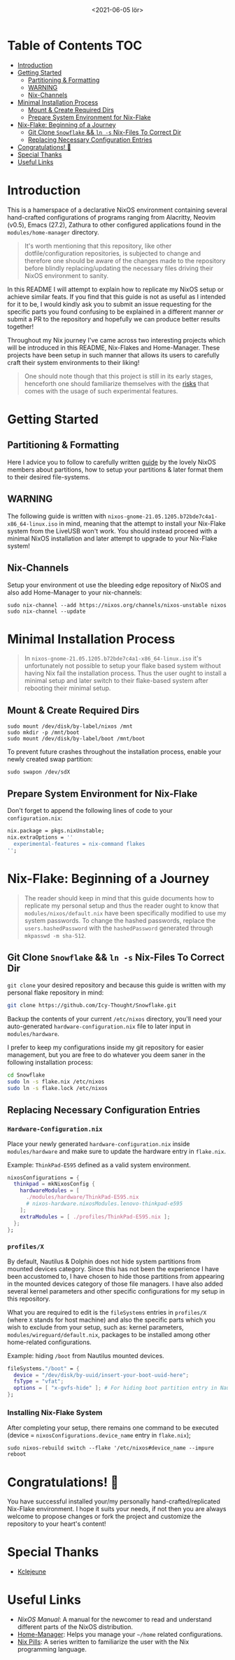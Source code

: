 #+TITLE: [[./src/NixOS_logo.svg]]
#+DATE: <2021-06-05 lör>

* Table of Contents :TOC:
- [[#introduction][Introduction]]
- [[#getting-started][Getting Started]]
  - [[#partitioning--formatting][Partitioning & Formatting]]
  - [[#warning][WARNING]]
  - [[#nix-channels][Nix-Channels]]
- [[#minimal-installation-process][Minimal Installation Process]]
  - [[#mount--create-required-dirs][Mount & Create Required Dirs]]
  - [[#prepare-system-environment-for-nix-flake][Prepare System Environment for Nix-Flake]]
- [[#nix-flake-beginning-of-a-journey][Nix-Flake: Beginning of a Journey]]
  - [[#git-clone-snowflake--ln--s-nix-files-to-correct-dir][Git Clone ~Snowflake~ && ~ln -s~ Nix-Files To Correct Dir]]
  - [[#replacing-necessary-configuration-entries][Replacing Necessary Configuration Entries]]
- [[#congratulations-][Congratulations! 🎉]]
- [[#special-thanks][Special Thanks]]
- [[#useful-links][Useful Links]]

* Introduction
[[./src/desktop.png]]

This is a hamerspace of a declarative NixOS environment containing several hand-crafted configurations of programs ranging from Alacritty, Neovim (v0.5), Emacs (27.2), Zathura to other configured applications found in the =modules/home-manager= directory.

#+begin_quote
It's worth mentioning that this repository, like other dotfile/configuration repositories, is subjected to change and therefore one should be aware of the changes made to the repository before blindly replacing/updating the necessary files driving their NixOS environment to sanity.
#+end_quote

In this README I will attempt to explain how to replicate my NixOS setup or achieve similar feats. If you find that this guide is not as useful as I intended for it to be, I would kindly ask you to submit an issue requesting for the specific parts you found confusing to be explained in a different manner /or/ submit a PR to the repository and hopefully we can produce better results together!

Throughout my Nix journey I've came across two interesting projects which will be introduced in this README, Nix-Flakes and Home-Manager. These projects have been setup in such manner that allows its users to carefully craft their system environments to their liking!

#+begin_quote
One should note though that this project is still in its early stages, henceforth one should familiarize themselves with the [[https://github.com/nix-community/home-manager#words-of-warning][risks]] that comes with the usage of such experimental features.
#+end_quote

* Getting Started
** Partitioning & Formatting
Here I advice you to follow to carefully written [[https://nixos.org/manual/nixos/stable/#sec-installation-partitioning][guide]] by the lovely NixOS members about partitions, how to setup your partitions & later format them to their desired file-systems.

** WARNING
The following guide is written with =nixos-gnome-21.05.1205.b72bde7c4a1-x86_64-linux.iso= in mind, meaning that the attempt to install your Nix-Flake system from the LiveUSB won't work. You should instead proceed with a minimal NixOS installation and later attempt to upgrade to your Nix-Flake system!

** Nix-Channels
Setup your environment ot use the bleeding edge repository of NixOS and also add Home-Manager to your nix-channels:
#+begin_src shell :noeval
sudo nix-channel --add https://nixos.org/channels/nixos-unstable nixos
sudo nix-channel --update
#+end_src

* Minimal Installation Process
#+begin_quote
In =nixos-gnome-21.05.1205.b72bde7c4a1-x86_64-linux.iso= it's unfortunately not possible to setup your flake based system without having Nix fail the installation process. Thus the user ought to install a minimal setup and later switch to their flake-based system after rebooting their minimal setup.
#+end_quote

** Mount & Create Required Dirs
#+begin_src shell :noeval
sudo mount /dev/disk/by-label/nixos /mnt
sudo mkdir -p /mnt/boot
sudo mount /dev/disk/by-label/boot /mnt/boot
#+end_src

To prevent future crashes throughout the installation process, enable your newly created swap partition:
#+begin_src shell :noeval
sudo swapon /dev/sdX
#+end_src

** Prepare System Environment for Nix-Flake
Don't forget to append the following lines of code to your =configuration.nix=:
#+begin_src nix :noeval
nix.package = pkgs.nixUnstable;
nix.extraOptions = ''
  experimental-features = nix-command flakes
'';
#+end_src

* Nix-Flake: Beginning of a Journey
#+begin_quote
The reader should keep in mind that this guide documents how to replicate my personal setup and thus the reader ought to know that =modules/nixos/default.nix= have been specifically modified to use my system passwords. To change the hashed passwords, replace the ~users.hashedPassword~ with the ~hashedPassword~ generated through ~mkpasswd -m sha-512~.
#+end_quote

** Git Clone ~Snowflake~ && ~ln -s~ Nix-Files To Correct Dir
~git clone~ your desired repository and because this guide is written with my personal flake repository in mind:
#+begin_src sh :noeval
git clone https://github.com/Icy-Thought/Snowflake.git
#+end_src

Backup the contents of your current =/etc/nixos= directory, you'll need your auto-generated =hardware-configuration.nix= file to later input in =modules/hardware=.

I prefer to keep my configurations inside my git repository for easier management, but you are free to do whatever you deem saner in the following installation process:
#+begin_src sh :noeval
cd Snowflake
sudo ln -s flake.nix /etc/nixos
sudo ln -s flake.lock /etc/nixos
#+end_src

** Replacing Necessary Configuration Entries
*** =Hardware-Configuration.nix=
Place your newly generated =hardware-configuration.nix= inside =modules/hardware= and make sure to update the hardware entry in =flake.nix=.

#+CAPTION: Example: ~ThinkPad-E595~ defined as a valid system environment.
#+begin_src nix :noeval
nixosConfigurations = {
  thinkpad = mkNixosConfig {
    hardwareModules = [
      ./modules/hardware/ThinkPad-E595.nix
      # nixos-hardware.nixosModules.lenovo-thinkpad-e595
    ];
    extraModules = [ ./profiles/ThinkPad-E595.nix ];
  };
};
#+end_src

*** =profiles/X=
By default, Nautilus & Dolphin does not hide system partitions from mounted devices category. Since this has not been the experience I have been accustomed to, I have chosen to hide those partitions from appearing in the mounted devices category of those file managers. I have also added several kernel parameters and other specific configurations for my setup in this repository.

What you are required to edit is the ~fileSystems~ entries in =profiles/X= (where =X= stands for host machine) and also the specific parts which you wish to exclude from your setup, such as: kernel parameters, =modules/wireguard/default.nix=, packages to be installed among other home-related configurations.

#+CAPTION: Example: hiding =/boot= from Nautilus mounted devices.
#+begin_src nix :noeval
fileSystems."/boot" = {
  device = "/dev/disk/by-uuid/insert-your-boot-uuid-here";
  fsType = "vfat";
  options = [ "x-gvfs-hide" ]; # For hiding boot partition entry in Nautilus.
};
#+end_src

*** Installing Nix-Flake System
After completing your setup, there remains one command to be executed (device = =nixosConfigurations.device_name= entry in =flake.nix=);
#+begin_src shell :noeval
sudo nixos-rebuild switch --flake '/etc/nixos#device_name --impure
reboot
#+end_src

* Congratulations! 🎉
You have successful installed your/my personally hand-crafted/replicated Nix-Flake environment. I hope it suits your needs, if not then you are always welcome to propose changes or fork the project and customize the repository to your heart's content!

* Special Thanks
- [[https://github.com/kclejeune/system][Kclejeune]]

* Useful Links
- [[Stable][NixOS Manual]]: A manual for the newcomer to read and understand different parts of the NixOS distribution.
- [[https://github.com/nix-community/home-manager][Home-Manager]]: Helps you manage your =~/home= related configurations.
- [[https://nixos.org/guides/nix-pills][Nix Pills]]: A series written to familiarize the user with the Nix programming language.
